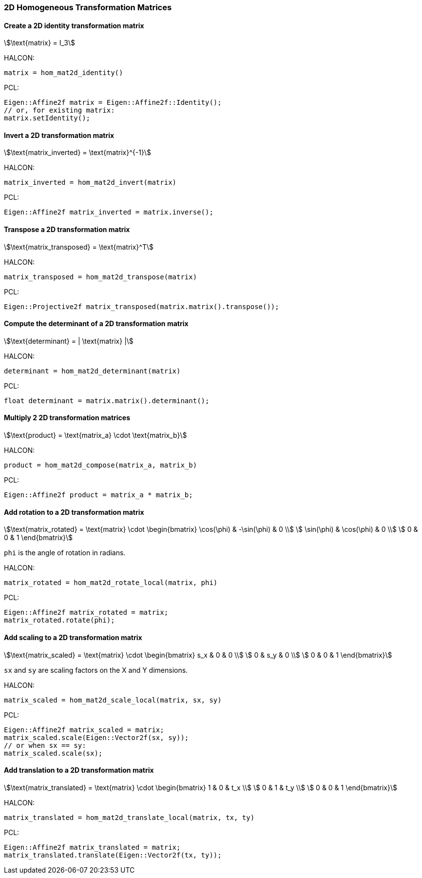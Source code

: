 
=== 2D Homogeneous Transformation Matrices

==== Create a 2D identity transformation matrix

[stem]
++++
\text{matrix} = I_3
++++

HALCON:

[,hdevelop]
----
matrix = hom_mat2d_identity()
----

PCL:

[,cpp]
----
Eigen::Affine2f matrix = Eigen::Affine2f::Identity();
// or, for existing matrix:
matrix.setIdentity();
----

==== Invert a 2D transformation matrix

[stem]
++++
\text{matrix_inverted} = \text{matrix}^{-1}
++++

HALCON:

[,hdevelop]
----
matrix_inverted = hom_mat2d_invert(matrix)
----

PCL:

[,cpp]
----
Eigen::Affine2f matrix_inverted = matrix.inverse();
----

==== Transpose a 2D transformation matrix

[stem]
++++
\text{matrix_transposed} = \text{matrix}^T
++++

HALCON:

[,hdevelop]
----
matrix_transposed = hom_mat2d_transpose(matrix)
----

PCL:

[,cpp]
----
Eigen::Projective2f matrix_transposed(matrix.matrix().transpose());
----

==== Compute the determinant of a 2D transformation matrix

[stem]
++++
\text{determinant} = | \text{matrix} |
++++

HALCON:

[,hdevelop]
----
determinant = hom_mat2d_determinant(matrix)
----

PCL:

[,cpp]
----
float determinant = matrix.matrix().determinant();
----

==== Multiply 2 2D transformation matrices

[stem]
++++
\text{product} = \text{matrix_a} \cdot \text{matrix_b}
++++

HALCON:

[,hdevelop]
----
product = hom_mat2d_compose(matrix_a, matrix_b)
----

PCL:

[,cpp]
----
Eigen::Affine2f product = matrix_a * matrix_b;
----

==== Add rotation to a 2D transformation matrix

[stem]
++++
\text{matrix_rotated} = \text{matrix} \cdot \begin{bmatrix}
  \cos(\phi) & -\sin(\phi) & 0 \\
  \sin(\phi) & \cos(\phi) & 0 \\
  0 & 0 & 1
\end{bmatrix}
++++

`phi` is the angle of rotation in radians.

HALCON:

[,hdevelop]
----
matrix_rotated = hom_mat2d_rotate_local(matrix, phi)
----

PCL:

[,cpp]
----
Eigen::Affine2f matrix_rotated = matrix;
matrix_rotated.rotate(phi);
----

==== Add scaling to a 2D transformation matrix

[stem]
++++
\text{matrix_scaled} = \text{matrix} \cdot \begin{bmatrix}
  s_x & 0 & 0 \\
  0 & s_y & 0 \\
  0 & 0 & 1
\end{bmatrix}
++++

`sx` and `sy` are scaling factors on the X and Y dimensions.

HALCON:

[,hdevelop]
----
matrix_scaled = hom_mat2d_scale_local(matrix, sx, sy)
----

PCL:

[,cpp]
----
Eigen::Affine2f matrix_scaled = matrix;
matrix_scaled.scale(Eigen::Vector2f(sx, sy));
// or when sx == sy:
matrix_scaled.scale(sx);
----

==== Add translation to a 2D transformation matrix

[stem]
++++
\text{matrix_translated} = \text{matrix} \cdot \begin{bmatrix}
  1 & 0 & t_x \\
  0 & 1 & t_y \\
  0 & 0 & 1
\end{bmatrix}
++++

HALCON:

[,hdevelop]
----
matrix_translated = hom_mat2d_translate_local(matrix, tx, ty)
----

PCL:

[,cpp]
----
Eigen::Affine2f matrix_translated = matrix;
matrix_translated.translate(Eigen::Vector2f(tx, ty));
----
